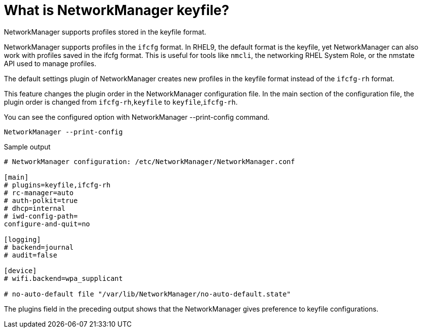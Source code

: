 = What is NetworkManager keyfile?

NetworkManager supports profiles stored in the keyfile format.

NetworkManager supports profiles in the `ifcfg` format. In RHEL9, the default format is the keyfile, yet NetworkManager can also work with profiles saved in the ifcfg format. This is useful for tools like `nmcli`, the networking RHEL System Role, or the nmstate API used to manage profiles.

The default settings plugin of NetworkManager creates new profiles in the keyfile format instead of the `ifcfg-rh` format.

This feature changes the plugin order in the NetworkManager configuration file. In the main section of the configuration file, the plugin order is changed from `ifcfg-rh`,`keyfile` to `keyfile`,`ifcfg-rh`.

You can see the configured option with NetworkManager --print-config command.

[source]
----
NetworkManager --print-config
----

.Sample output
----
# NetworkManager configuration: /etc/NetworkManager/NetworkManager.conf

[main]
# plugins=keyfile,ifcfg-rh
# rc-manager=auto
# auth-polkit=true
# dhcp=internal
# iwd-config-path=
configure-and-quit=no

[logging]
# backend=journal
# audit=false

[device]
# wifi.backend=wpa_supplicant

# no-auto-default file "/var/lib/NetworkManager/no-auto-default.state"
----

The plugins field in the preceding output shows that the NetworkManager gives preference to keyfile configurations.

